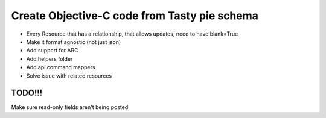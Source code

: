 =======
Create Objective-C code from Tasty pie schema
=======

* Every Resource that has a relationship, that allows updates, need to have blank=True

* Make it format agnostic (not just json)
* Add support for ARC
* Add helpers folder
* Add api command mappers
* Solve issue with related resources


TODO!!!
-------
Make sure read-only fields aren't being posted
